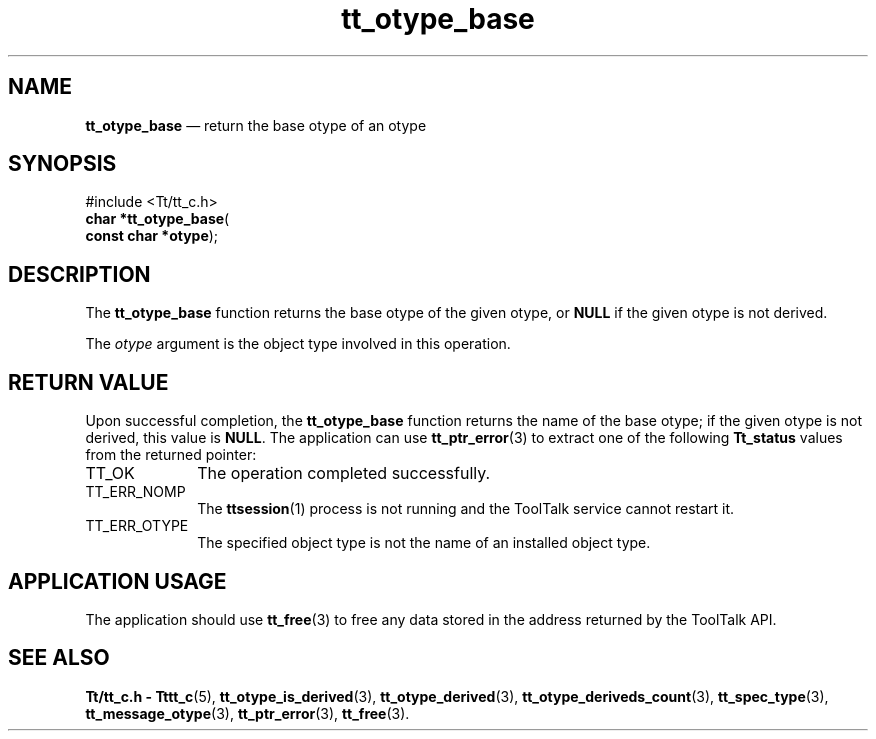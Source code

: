 '\" t
...\" base.sgm /main/5 1996/08/30 14:33:05 rws $
...\" base.sgm /main/5 1996/08/30 14:33:05 rws $-->
.de P!
.fl
\!!1 setgray
.fl
\\&.\"
.fl
\!!0 setgray
.fl			\" force out current output buffer
\!!save /psv exch def currentpoint translate 0 0 moveto
\!!/showpage{}def
.fl			\" prolog
.sy sed -e 's/^/!/' \\$1\" bring in postscript file
\!!psv restore
.
.de pF
.ie     \\*(f1 .ds f1 \\n(.f
.el .ie \\*(f2 .ds f2 \\n(.f
.el .ie \\*(f3 .ds f3 \\n(.f
.el .ie \\*(f4 .ds f4 \\n(.f
.el .tm ? font overflow
.ft \\$1
..
.de fP
.ie     !\\*(f4 \{\
.	ft \\*(f4
.	ds f4\"
'	br \}
.el .ie !\\*(f3 \{\
.	ft \\*(f3
.	ds f3\"
'	br \}
.el .ie !\\*(f2 \{\
.	ft \\*(f2
.	ds f2\"
'	br \}
.el .ie !\\*(f1 \{\
.	ft \\*(f1
.	ds f1\"
'	br \}
.el .tm ? font underflow
..
.ds f1\"
.ds f2\"
.ds f3\"
.ds f4\"
.ta 8n 16n 24n 32n 40n 48n 56n 64n 72n 
.TH "tt_otype_base" "library call"
.SH "NAME"
\fBtt_otype_base\fP \(em return the base otype of an otype
.SH "SYNOPSIS"
.PP
.nf
#include <Tt/tt_c\&.h>
\fBchar \fB*tt_otype_base\fP\fR(
\fBconst char *\fBotype\fR\fR);
.fi
.SH "DESCRIPTION"
.PP
The
\fBtt_otype_base\fP function
returns the base
otype
of the given
otype,
or
\fBNULL\fP if the given
otype
is not derived\&.
.PP
The
\fIotype\fP argument is the object type involved in this operation\&.
.SH "RETURN VALUE"
.PP
Upon successful completion, the
\fBtt_otype_base\fP function returns the name of the base otype; if the given
otype
is not derived, this value is
\fBNULL\fP\&. The application can use
\fBtt_ptr_error\fP(3) to extract one of the following
\fBTt_status\fR values from the returned pointer:
.IP "TT_OK" 10
The operation completed successfully\&.
.IP "TT_ERR_NOMP" 10
The
\fBttsession\fP(1) process is not running and the ToolTalk service cannot restart it\&.
.IP "TT_ERR_OTYPE" 10
The specified object type is not the name of an installed object type\&.
.SH "APPLICATION USAGE"
.PP
The application should use
\fBtt_free\fP(3) to free any data stored in the address returned by the
ToolTalk API\&.
.SH "SEE ALSO"
.PP
\fBTt/tt_c\&.h - Tttt_c\fP(5), \fBtt_otype_is_derived\fP(3), \fBtt_otype_derived\fP(3), \fBtt_otype_deriveds_count\fP(3), \fBtt_spec_type\fP(3), \fBtt_message_otype\fP(3), \fBtt_ptr_error\fP(3), \fBtt_free\fP(3)\&.
...\" created by instant / docbook-to-man, Sun 02 Sep 2012, 09:41
